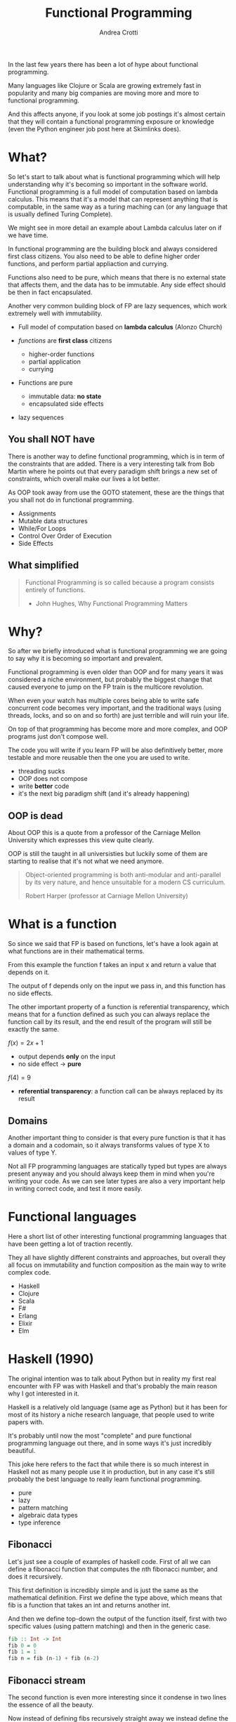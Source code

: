 #+AUTHOR: Andrea Crotti
#+TITLE: Functional Programming
#+OPTIONS: num:nil ^:nil tex:t toc:nil reveal_progress:t reveal_control:t reveal_overview:t
#+REVEAL_TRANS: fade
#+REVEAL_SPEED: fast
#+EMAIL: andrea.crotti.0@gmail.com
#+TOC: listings

* 
  :PROPERTIES:
  :reveal_background: ./images/should_learn.jpg
  :reveal_background_trans: slide
  :reveal_background_size: 800px
  :END:

#+BEGIN_NOTES
In the last few years there has been a lot of hype about functional programming.

Many languages like Clojure or Scala are growing extremely fast in popularity and many big companies
are moving more and more to functional programming.

And this affects anyone, if you look at some job postings it's almost certain that they will contain
a functional programming exposure or knowledge (even the Python engineer job post here at Skimlinks does).
#+END_NOTES


* What?

#+BEGIN_NOTES
So let's start to talk about what is functional programming which will help understanding why
it's becoming so important in the software world.
Functional programming is a full model of computation based on lambda calculus.
This means that it's a model that can represent anything that is computable, in the same
way as a turing maching can (or any language that is usually defined Turing Complete).

We might see in more detail an example about Lambda calculus later on if we have time.

In functional programming are the building block and always considered first class citizens.
You also need to be able to define higher order functions, and perform partial appliaction and currying.

Functions also need to be pure, which means that there is no external state that affects them,
and the data has to be immutable.
Any side effect should be then in fact encapsulated.

Another very common building block of FP are lazy sequences, which work extremely well with
immutability.
#+END_NOTES

  - Full model of computation based on *lambda calculus* (Alonzo Church)

  - /functions/ are *first class* citizens
    - higher-order functions
    - partial application
    - currying

  - Functions are pure
    - immutable data: *no state*
    - encapsulated side effects

  - lazy sequences

** You shall NOT have

#+BEGIN_NOTES
There is another way to define functional programming, which is in term of the constraints that are added.
There is a very interesting talk from Bob Martin where he points out that every paradigm shift brings
a new set of constraints, which overall make our lives a lot better.

As OOP took away from use the GOTO statement, these are the things that you shall not do in functional
programming.
#+END_NOTES

 - Assignments
 - Mutable data structures
 - While/For Loops
 - Control Over Order of Execution
 - Side Effects

[[./images/wtf.gif]]

** What simplified

#+begin_quote

   Functional Programming is so called because a program consists entirely of functions.

   - John Hughes, Why Functional Programming Matters

#+end_quote

* Why?

#+BEGIN_NOTES
So after we briefly introduced what is functional programming we are going
to say why it is becoming so important and prevalent.

Functional programming is even older than OOP and for many years it was
considered a niche environment, but probably the biggest change
that caused everyone to jump on the FP train is the multicore revolution.

When even your watch has multiple cores being able to write safe concurrent
code becomes very important, and the traditional ways (using threads, locks,
and so on and so forth) are just terrible and will ruin your life.

On top of that programming has become more and more complex, and OOP
programs just don't compose well.

The code you will write if you learn FP will be also definitively better,
more testable and more reusable then the one you are used to write.

#+END_NOTES

# [[./images/why.gif]]

  - threading sucks
  - OOP does not compose
  - write *better* code
  - it's the next big paradigm shift (and it's already happening)

# TODO: show an example about how hard is to write concurrent code?

** OOP is dead


#+BEGIN_NOTES
About OOP this is a quote from a professor of the Carniage Mellon
University which expresses this view quite clearly.

OOP is still the taught in all universisties but luckily some
of them are starting to realise that it's not what we need anymore.
#+END_NOTES

 [[./images/oop_rip.jpg]]

 #+begin_quote
 Object-oriented programming is both anti-modular and
 anti-parallel by its very nature, and hence unsuitable for a modern CS
 curriculum.

  Robert Harper (professor at Carniage Mellon University)

 #+end_quote

* What is a function

#+BEGIN_NOTES
So since we said that FP is based on functions, let's have a look again at what
functions are in their mathematical terms.

From this example the function f takes an input x and return a value
that depends on it.

The output of f depends only on the input we pass in, and this function
has no side effects.

The other important property of a function is referential transparency,
which means that for a function defined as such you can always replace
the function call by its result, and the end result of the program
will still be exactly the same.
#+END_NOTES

$f(x) = 2 x + 1$

- output depends *only* on the input
- no side effect -> *pure*

$f(4) = 9$

- *referential transparency*:
  a function call can be always replaced by its result

** Domains

#+BEGIN_NOTES

Another important thing to consider is that every pure function
is that it has a domain and a codomain, so it always transforms
values of type X to values of type Y.

Not all FP programming languages are statically typed but types
are always present anyway and you should always keep them in mind
when you're writing your code.
As we can see later types are also a very important help in writing
correct code, and test it more easily.
#+END_NOTES

[[./images/domain.png]]

* Functional languages

#+BEGIN_NOTES
Here a short list of other interesting functional programming languages
that have been getting a lot of traction recently.

They all have slightly different constraints and approaches, but overall
they all focus on immutability and function composition as the main
way to write complex code.
#+END_NOTES

  - Haskell
  - Clojure
  - Scala
  - F#
  - Erlang
  - Elixir
  - Elm

* Haskell (1990)

#+BEGIN_NOTES
The original intention was to talk about Python but in reality
my first real encounter with FP was with Haskell and that's probably
the main reason why I got interested in it.

Haskell is a relatively old language (same age as Python) but it has
been for most of its history a niche research language, that people
used to write papers with.

It's probably until now the most "complete" and pure functional programming
language out there, and in some ways it's just incredibly beautiful.

This joke here refers to the fact that while there is so much interest in
Haskell not as many people use it in production, but in any case
it's still probably the best language to really learn functional programming.
#+END_NOTES

  - pure
  - lazy
  - pattern matching
  - algebraic data types
  - type inference

[[./images/haskell.png]]

** Fibonacci

#+BEGIN_NOTES
Let's just see a couple of examples of haskell code.
First of all we can define a fibonacci function that computes
the nth fibonacci number, and does it recursively.

This first definition is incredibly simple and is just
the same as the mathematical definition.
First we define the type above, which means that fib is a function
that takes an int and returns another int.

And then we define top-down the output of the function itself,
first with two specific values (using pattern matching) and then
in the generic case.
#+END_NOTES


#+begin_src haskell
  fib :: Int -> Int
  fib 0 = 0
  fib 1 = 1
  fib n = fib (n-1) + fib (n-2)
#+end_src


** Fibonacci stream

#+BEGIN_NOTES
The second function is even more interesting since it condense in two lines
the essence of all the beauty.

Now instead of defining fibs recursively straight away we instead define
the whole fibonacci sequence, recursively as an infinite list of ints!
The way this works is that we use the : to create a list and concatenate
0 and 1 to the result of zipWith (+) fibs (tail fibs).
#+END_NOTES

Or better:

#+begin_src haskell :tangle haskell_samples.hs
  -- zipWith :: (a -> b -> c) -> [a] -> [b] -> [c]
  fibs:: [Int]
  fibs = 0 : 1 : zipWith (+) fibs (tail fibs)

  -- get the 10th fibonacci number from
  fib :: Int -> Int
  fib n = fibs !! n
#+end_src

Which in Python is roughly:

#+begin_src python :tangle python_samples.py
  first_fibs = [0, 1, 2, 3, 5]

  fibs = [0, 1] + list(map(sum, zip(first_fibs, first_fibs[1:])))
  # Out[5]: [0, 1, 1, 2, 3, 5, 8]
#+end_src

#+RESULTS:

** Quicksort

#+BEGIN_NOTES
Now let's have a quick look at another example, the famous quicksort algorithm.
It's a recursive algorithm and this here is the pseudocode.

The version below is the actual full implementation in Haskell of the same algorithm.
A couple of interesting things here, the pattern matching in the input matches on
the first element of the list and all the rest.

And the other interesting thing is that the type signature is completely generic now.
Anything that is instance of the class Ord can be passed and you will get as return
a new list with elements of the same type sorted.
While this is not a really clever or fast implementation it's still incredibly concise
and readable.
#+END_NOTES

Pseudocode:

#+begin_src python
  quicksort(A, lo, hi)
      if lo < hi
          p := pivot(A, lo, hi)
          left, right := partition(A, p, lo, hi)
          quicksort(A, lo, left)
          quicksort(A, right, hi)
#+end_src

Haskell:

#+begin_src haskell :tangle haskell_samples.hs
  quicksort :: (Ord a) => [a] -> [a]
  quicksort [] = []
  quicksort (x:xs) =
      let smallerSorted = quicksort [a | a <- xs, a <= x]
          biggerSorted = quicksort [a | a <- xs, a > x]

      in  smallerSorted ++ [x] ++ biggerSorted
#+end_src

* Python vs Haskell

#+BEGIN_NOTES
Taking Haskell as the ideal functional programming language, what are the
differences between Haskell and Python, or better what does Python actually
supports.
#+END_NOTES

  - ✓ functions first class citizens
  - ✓ lazy sequences (kind of)
  - ❌ immutability (partial)
  - ❌ Algebraic data types
  - ❌ side effects encapsulation
  - ❌ type inference

** Screwed?

#+BEGIN_NOTES
So the question is, can we do any functional programming in Python?
The answer is of course yes, even if we won't have all the nice things
that other languages have we will still get many of the advantages anyway.
#+END_NOTES

[[./images/screwed.png]]

** Functions

#+BEGIN_NOTES
So let's start from functions as first class citizens.
That is entirely true in Python, however we have 5 different ways
to define a function, and I just want to first clarify what
each of them mean and how they work.
#+END_NOTES

- function
- lambda
- classmethod
- method
- staticmethod

*Demo time*
# [[./images/confused.gif]]

*** Partial application

#+BEGIN_NOTES
One important building block is higher order functions and partial
application.
In the Python standard library there is a module called functools
which has some nice functions, and one of them is functools.partial.
#+END_NOTES

*functools.partial*

#+begin_src python :tangle python_samples.py

  import functools, operator

  def mul(x, y):
      return x * y

  mul(3, 10) # 30

  mulby3 = functools.partial(operator.mul, 3)
  mulby3(10) # 30
#+end_src

Equivalent to:

#+begin_src python :tangle python_samples.py
  def mulby3(x):
      return mul(x, 3)
#+end_src

** Lazy sequences

#+BEGIN_NOTES
Infinite streams are a very nice thing to use, because they really
encapsulate the essence of the sequence, without having to worry
about termination conditions.

This is an example of a fibonacci numbers generator in Python,
more or less equivalent to what we had seen previously in Haskell.

The generator is defined by yielding a new value every time lazily.
The itertools.islice function then will take a slice from
the 10th to the 100th element of this infinite stream, without
having to realize it completely.
Many other useful functions like takewhile/dropwhile/chain and
so on and so forth are also part of this module.
#+END_NOTES

   - generators
   - itertools

#+begin_src python :tangle python_samples.py
  import itertools

  def fib_gen():
      a, b = 0, 1
      yield a
      while True:
          yield b
          a, b = b, a + b

  for num in itertools.islice(fib_gen(), 10, 100):
      print(num)
#+end_src

** Map

#+BEGIN_NOTES
As we said in the beginning one of the typical constraints of
FP is the lack of for/while loops.
A loop can just be translated by a transformation on an iterable
instead.
Map and reduce (together with many more) are part of the standard
library and are bulding blocks of Spark for example (not a concidence
since Spark is written in Scala that is a functional language).

So suppose we want to transform a list doubling all the elements.
We can either do a simple loop and accumulate on a new list, use
a list comprehension as shown here or we can get rid of loops completely.

Here we first define the double function as a partial application
and then apply that to the given list.
#+END_NOTES

 Standard for loop:

#+begin_src python :tangle python_samples.py
  lis = [1, 2, 3, 4]

  newlis = []
  for l in lis:
      newlis.append(l * 2)

#+end_src

List comprehension:

#+begin_src python :tangle python_samples.py
  [l * 2 for l in lis]
#+end_src

Look mum no loop:

#+begin_src python :tangle python_samples.py
  import operator
  mul_by_two = functools.partial(operator.mul, 2)
  map(mul_by_two, lis)
#+end_src

** Reduce

#+BEGIN_NOTES
Another important operation is reduce, which a function cumulatively
to the items of a sequence from left to right, reducing the list
to a single value.
This is the loopy version and below the same operation done using reduce.
#+END_NOTES

Loopy:

#+begin_src python :tangle python_samples.py
  lis = [1, 2, 3, 4]

  val = 0
  for l in lis:
      val += 0

#+end_src

Not loopy:

#+begin_src python :tangle python_samples.py
  val = functools.reduce(operator.add, lis)
#+end_src

** Side effects

#+BEGIN_NOTES
Previously we talked about side effects and referential transparency,
I'll just give an example to clarify these two concepts in Python.
The first example is a simple adder, but after doing the actual addition
it also writes out to disk, which is a side effect, thus the function is not pure.

The second one instead is interesting because even though it does not have
side effects, it's not referential transparent because the return value
depends on a global dictionary.
Since that dictionary is mutable any other code could modify that at any time,
and so the function is not referentiall transparent.
#+END_NOTES


Side effect:
#+begin_src python :tangle python_samples.py
  def adder(x, y):
      res = x + y
      open('output.txt', 'w').write(str(res))
      return res
#+end_src

*Non* referential transparent:

#+begin_src python :tangle python_samples.py
  SETTINGS = {'counter': 1}

  def increment(inc_value):
      return SETTINGS['counter'] + inc_value
#+end_src

** Immutability and toolz

#+BEGIN_NOTES
Immutability is extremely important for functional programming, and while
sadly in Python it's not really possible to ensure immutability, we can
still try to never mutate by convention.

One of the most commonly used data structures for example is a dictionary,
which is by its very nature mutable.
If we use toolz however it will give us the ability to stop mutating dictionaries
and just creating new copies of them very easily.

Let' see now for example a simple dictionary, and all we want to do do
is to increment all the values.
The most "normal" way would be too loop over key and values and modify it
inline, but another way would be to use toolz.valmap that creates a
new dictionary and maps the function we pass in to.
#+END_NOTES

   Toolz is a collection of utility functions inspired from FP languages.

#+begin_src python :tangle python_samples.py
  import toolz

  bills = {
      "Alice": 0,
      "Bob": 1,
  }
#+end_src

BAD:

#+begin_src python :tangle python_samples.py
    def change_inline(bills):
        for key, val in bills.items():
            bills[key] = val + 1
#+end_src

GOOD:

#+begin_src python :tangle python_samples.py
  def change_immutable(dic):
      inc = functools.partial(operator.add, 1)
      return toolz.valmap(inc, dic)
#+end_src

** Other toolz functions

|----------------+------------+-----------+------------|
| assoc          | dissoc     | itemmap   | itemfilter |
| merge          | merge_with | valfilter | valmap     |
| partition      | groupby    | juxt      | take       |
| sliding_window | compose    | diff      | drop       |
| interspose     | interleave | ...       |            |

* Simple example

#+BEGIN_NOTES
Let's look at a very simple example of how you can implement
the same thing with a class or with simple functions.

We have a class transformer that takes a collection, a method
func and a method transform that calls func on the data.
So what are the problems with this, well first the func
method does not need to be a method, and second the transform
is modifying self.data itself without returning it.

But more importantly what are we gaining by using classes here?

#+END_NOTES

** OOP

#+begin_src python :tangle python_samples.py

  class Transformer(object):
      def __init__(self, collection):
          self.data = collection

      def func(self, collection):
          return filter(lambda x: x % 2 ==0, collection)

      def transform(self):
          self.data = self.func(self.data)

  tr = Transformer(range(10))
  tr.transform()
  tr.data

#+end_src

** FP

#+BEGIN_NOTES
Probably nothing from that example really because it can be much more
easily all done just by composing functions as seen here.
#+END_NOTES


#+begin_src python :tangle python_samples.py
  def evens(collection):
      return filter(lambda x: x % 2 ==0, collection)

  def transform(func, collection):
      return func(collection)

  transform(evens, range(10))
#+end_src

* Refactor journey


#+BEGIN_NOTES
So now let's have a look at another example, starting from something
that might look familiar and understanding what are the issues with it.

The previous example was a bit trivial since it didn't really involve
any side effect, so we can instead look at something that involves side
effects, and see what we can do to improve that anyway.
#+END_NOTES

** The mess

#+BEGIN_NOTES
This function simplyh list files in the filesystem, and if a filename contains the string to-match
it writes it out to the database.
The first interesting thing is that the name of the function is long_crappy_function, and
the reason for that is that since it clearly does too many things it's not really
easy in general to give it a name.

So assuming we have some integration tests (if not we would write some) that allow
us to refactor this without breaking everything, we can start by splitting this in three
components.
#+END_NOTES


#+begin_src python :tangle python_samples.py
  import subprocess, sqlite3

  def long_crappy_function():
      ## launching a shell command
      ls_cmd = 'ls'
      p = subprocess.Popen(ls_cmd,
                           stdout=subprocess.PIPE,
                           stderr=subprocess.PIPE)
      ## filtering the output of a shell command
      out, err = p.communicate()
      res = []
      for line in out.decode('utf-8').splitlines():
          if 'to-match' in line:
              res.append(line)

      ## updating the results to database
      dbc = sqlite3.connect("lambda.db")
      cursor = dbc.cursor()

      for r in res:
         cursor.execute('INSERT INTO table VALUES (%s)' % r)

#+end_src

** Extract 'ls' execution

#+BEGIN_NOTES
First we get the output from ls in a way that is already easy to process,
as a list of unicode strings
#+END_NOTES

#+begin_src python :tangle python_samples.py

  def run_ls():
      ## launching a shell command
      ls_cmd = 'ls'
      p = subprocess.Popen(ls_cmd,
                           stdout=subprocess.PIPE,
                           stderr=subprocess.PIPE)
      ## filtering the output of a shell command
      out, err = p.communicate()
      return out.decode('utf-8').splitlines()

#+end_src

** Extract database update

#+BEGIN_NOTES
The we write the function that writes to the database.
#+END_NOTES


#+begin_src python :tangle python_samples.py

  def update_to_database(res):
      ## updating the results to database
      dbc = sqlite3.connect("lambda.db")
      cursor = dbc.cursor()

      for r in res:
         cursor.execute('INSERT INTO table VALUES (%s)' % r)
 #+end_src

** Extract filter output

#+BEGIN_NOTES 
And finally we can write out the filtering function, which is now written
in this loop style, but can be written also just as a simple filter.
#+END_NOTES


#+begin_src python :tangle python_samples.py


  def filter_output(out):
      res = []
      for line in out:
          if 'to-match' in line:
              res.append(line)

      return res

#+end_src

Or even better:

#+begin_src python :tangle python_samples.py

  def filter_output(out):
      return filter(lambda l: 'to-match' in l, out)

  # or using partial application
  def filter_output2(out):
      match_function = functools.partial(operator.contains, 'to-match')
      return filter(match_function, out)
#+end_src

** Now test this

#+BEGIN_NOTES
The important thing is that now we can actually write unit tests
for this, in a way that we were not able todo before.
The filter_output function in fact does not care about the filesystem,
and does not care about the database, all it needs is a list of strings.
#+END_NOTES

 Unit tests becomes *possible*

 #+begin_src python :tangle python_samples.py

   def filter_output(out):
       return filter(lambda l: 'to-match' in l, out)

   def test_filter_output():
       lines = ['x1: to-match', 'x2', 'x3: to-match..']
       desired = ['x1: to-match', 'x3: to-match..']
       assert filter_output(lines) == desired

 #+end_src


** And finally

#+BEGIN_NOTES
And now we can put it all back together writing a simple pipe.
#+END_NOTES


#+begin_src python :tangle python_samples.py
  def write_filtered_ls_to_db():
      """Do a bit of everything
      """
      out = run_ls()
      res = filter_output(out)
      update_to_database(res)
#+end_src

* Extract the functional bit

** In the beginning

#+begin_src python
  def merge_part_files():
      merged_key = output_bucket.initiate_multipart_upload(output_key)
      chunk = StringIO()
      parts = 0
      for key in input_bucket.list(input_prefix):
          if key.name.endswith(".gz"):
              if key.size < FIVE_MEGABYTES:
                  chunk.write(key.get_contents_as_string())
                  if chunk.len > FIVE_MEGABYTES:
                      chunk.seek(0)
                      parts += 1
                      merged_key.upload_part_from_file(chunk, parts)
                      chunk.close()
                      chunk = StringIO()
              else:
                  parts += 1
                  merged_key.copy_part_from_key(input_bucket.name, key.name,
                                                parts)
      if chunk.len:
          chunk.seek(0)
          parts += 1
          merged_key.upload_part_from_file(chunk, parts)
          chunk.close()
#+end_src

** Extract partitioning

#+begin_src python
@pytest.mark.parametrize(('input', 'expected'), [
    ([Key('a', 10), Key('b', 20), Key('c', 50), Key('d', 60)],
     [[Key('a', 10), Key('b', 20), Key('c', 50)], Key('d', 60)]),
    ([Key('a', 40), Key('b', 40), Key('c', 20)],
     # in this case the second partition is not greater than threshold
     # but there is no alternative without a full look-ahead
     [[Key('a', 40), Key('b', 40)], [Key('c', 20)]]),
])
def test_partitioned_list(input, expected):
    assert list(s3_utils.partition_list(input, threshold=50)) == expected

#+end_src

#+begin_src python
  def partition_list(lis, threshold):
      chunk, partial = [], 0
      idx = 0
      while idx < len(lis):
          if lis[idx].size < threshold:
              while partial < threshold and idx < len(lis):
                  chunk.append(lis[idx])
                  partial += lis[idx].size
                  idx += 1

              yield chunk
              chunk, partial = [], 0
          else:
              yield lis[idx]
              idx += 1

#+end_src

** Use the new abstraction
#+begin_src python
  def merge_part_files():
      for parts in partition_list(key_list, threshold=CHUNK_SIZE):
          if isinstance(parts, list):
              chunk = StringIO()
              for part in parts:
                  chunk.write(part.get_contents_as_string())
                  _inc(out, part.size)

              chunk.seek(0)
              out.mp.upload_part_from_file(chunk, out.parts)
          else:
              _inc(out, parts.size)
              out.mp.copy_part_from_key(input_bucket.name, parts.key, out.parts)
#+end_src

* Conclusions

** Improved

 1. Lock Free Concurrency.
 2. Brevity. (Modular Code)
 3. Lazy Evaluation.
 4. Composability.
 5. Parallelism.
 6. Improved ways of Testing.
 7. Referential Transparency.
 8. Lesser Bugs.

** Random tips
  
   - default to *immutability*
   - think in terms of transformations, not loops
   - compose your programs bottom-up
   - keep side effects and logic *separate*
   - write your tests *first*

* Quotes

** 10 100

 #+BEGIN_QUOTE
 "It is better to have 100 functions operate on one data structure than 10 functions on 10 data structures." —Alan Perlis
 #+END_QUOTE
   
** Describing

#+BEGIN_QUOTE
Functional programming is like describing your problem to a mathematician.
Imperative programming is like giving instructions to an idiot. - Arcus #scheme
#+END_QUOTE

** Cloud

#+BEGIN_QUOTE
  OOP cannot save us from the Cloud Monster anymore. - Ju Gonçalves
#+END_QUOTE

** Python FP

#+BEGIN_QUOTE
using Python for FP it's like looking at a beautiful view through a dirty window - Andrea Crotti

#+END_QUOTE

** Resources

   - Okasaki for persistent data structures
   - All Rich Hickey talks
   - Why functional programming matters


* Extra material
** Lambda calculus primer
   
   Formal system for expressing computation based on
   - function abstraction
   - variable binding and substitution

Church numerals (s = suc):

$0 \equiv \lambda sz. z$

$1 \equiv \lambda sz. s(z)$

$2 \equiv \lambda sz. s(s(z))$

*** Lambda calculus 2
 *Successor*

 \begin{equation}
 S \equiv \lambda wyx. y(wyx)
 \end{equation}
 \begin{equation}
 S(0) \equiv (\lambda wyx.y(wyx))(\lambda sz.z) = 
 \end{equation}

 \begin{equation}
 \lambda yx.y ((\lambda sz. z) yx) = \lambda yx. y(x) \equiv 1
 \end{equation}

 # Local Variables:
 # after-save-hook: (org-reveal-export-to-html)
 # End:

** Immutability

   [[./images/too_many_objects.png]]

*** Persistent data structures 1/2

 #+begin_src haskell :tangle haskell_samples.hs

   xs = [0, 1, 2]
   ys = [3, 4, 5]

 #+end_src

 [[./images/persistent1.png]]

*** Persistent data structures 2/2

 #+begin_src haskell :tangle haskell_samples.hs
   zs = xs ++ ys
 #+end_src

 [[./images/persistent2.png]]

** Pypersistent?

** Currying
*toolz.curry*

#+begin_src haskell :tangle haskell_samples.hs
  mul:: Int -> Int -> Int
  mul x y = x * y

  mulby3:: Int -> Int
  mulby3 = \x -> mul x 3
#+end_src
